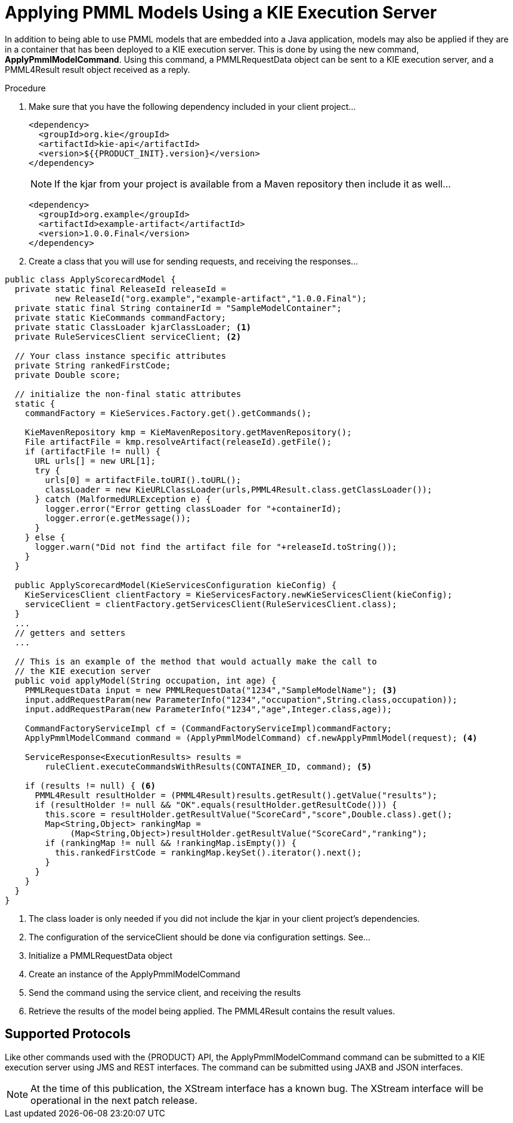 [id='pmml-invocation-kie-exec-server_{context}']
= Applying PMML Models Using a KIE Execution Server

In addition to being able to use PMML models that are embedded into a Java application, models may also be applied if they are in a container that has been deployed to a KIE execution server.
This is done by using the new command, **ApplyPmmlModelCommand**. Using this command, a PMMLRequestData object can be sent to a KIE execution server, and a PMML4Result result object received as a reply.

.Procedure
. Make sure that you have the following dependency included in your client project...
+
--
[source,xml,subs="attributes+"]
----
<dependency>
  <groupId>org.kie</groupId>
  <artifactId>kie-api</artifactId>
  <version>${{PRODUCT_INIT}.version}</version>
</dependency>
----
[NOTE]
If the kjar from your project is available from a Maven repository then include it as well...
[source,xml,subs="attributes+"]
----
<dependency>
  <groupId>org.example</groupId>
  <artifactId>example-artifact</artifactId>
  <version>1.0.0.Final</version>
</dependency>
----
--
. Create a class that you will use for sending requests, and receiving the responses...
--
[source,java]
----
public class ApplyScorecardModel {
  private static final ReleaseId releaseId =
          new ReleaseId("org.example","example-artifact","1.0.0.Final");
  private static final String containerId = "SampleModelContainer";
  private static KieCommands commandFactory;
  private static ClassLoader kjarClassLoader; <1>
  private RuleServicesClient serviceClient; <2>

  // Your class instance specific attributes
  private String rankedFirstCode;
  private Double score;

  // initialize the non-final static attributes
  static {
    commandFactory = KieServices.Factory.get().getCommands();

    KieMavenRepository kmp = KieMavenRepository.getMavenRepository();
    File artifactFile = kmp.resolveArtifact(releaseId).getFile();
    if (artifactFile != null) {
      URL urls[] = new URL[1];
      try {
        urls[0] = artifactFile.toURI().toURL();
        classLoader = new KieURLClassLoader(urls,PMML4Result.class.getClassLoader());
      } catch (MalformedURLException e) {
        logger.error("Error getting classLoader for "+containerId);
        logger.error(e.getMessage());
      }
    } else {
      logger.warn("Did not find the artifact file for "+releaseId.toString());
    }
  }

  public ApplyScorecardModel(KieServicesConfiguration kieConfig) {
    KieServicesClient clientFactory = KieServicesFactory.newKieServicesClient(kieConfig);
    serviceClient = clientFactory.getServicesClient(RuleServicesClient.class);
  }
  ...
  // getters and setters
  ...

  // This is an example of the method that would actually make the call to
  // the KIE execution server
  public void applyModel(String occupation, int age) {
    PMMLRequestData input = new PMMLRequestData("1234","SampleModelName"); <3>
    input.addRequestParam(new ParameterInfo("1234","occupation",String.class,occupation));
    input.addRequestParam(new ParameterInfo("1234","age",Integer.class,age));

    CommandFactoryServiceImpl cf = (CommandFactoryServiceImpl)commandFactory;
    ApplyPmmlModelCommand command = (ApplyPmmlModelCommand) cf.newApplyPmmlModel(request); <4>

    ServiceResponse<ExecutionResults> results =
        ruleClient.executeCommandsWithResults(CONTAINER_ID, command); <5>

    if (results != null) { <6>
      PMML4Result resultHolder = (PMML4Result)results.getResult().getValue("results");
      if (resultHolder != null && "OK".equals(resultHolder.getResultCode())) {
        this.score = resultHolder.getResultValue("ScoreCard","score",Double.class).get();
        Map<String,Object> rankingMap =
             (Map<String,Object>)resultHolder.getResultValue("ScoreCard","ranking");
        if (rankingMap != null && !rankingMap.isEmpty()) {
          this.rankedFirstCode = rankingMap.keySet().iterator().next();
        }
      }
    }
  }
}
----
<1> The class loader is only needed if you did not include the kjar in your client project's dependencies.
<2> The configuration of the serviceClient should be done via configuration settings. See...
<3> Initialize a PMMLRequestData object
<4> Create an instance of the ApplyPmmlModelCommand
<5> Send the command using the service client, and receiving the results
<6> Retrieve the results of the model being applied. The PMML4Result contains the result values.
--
== Supported Protocols

Like other commands used with the {PRODUCT} API, the ApplyPmmlModelCommand command can be submitted to a KIE execution server using JMS and REST interfaces.
The command can be submitted using JAXB and JSON interfaces.

[NOTE]
At the time of this publication, the XStream interface has a known bug. The XStream interface will be operational in the next patch release.
